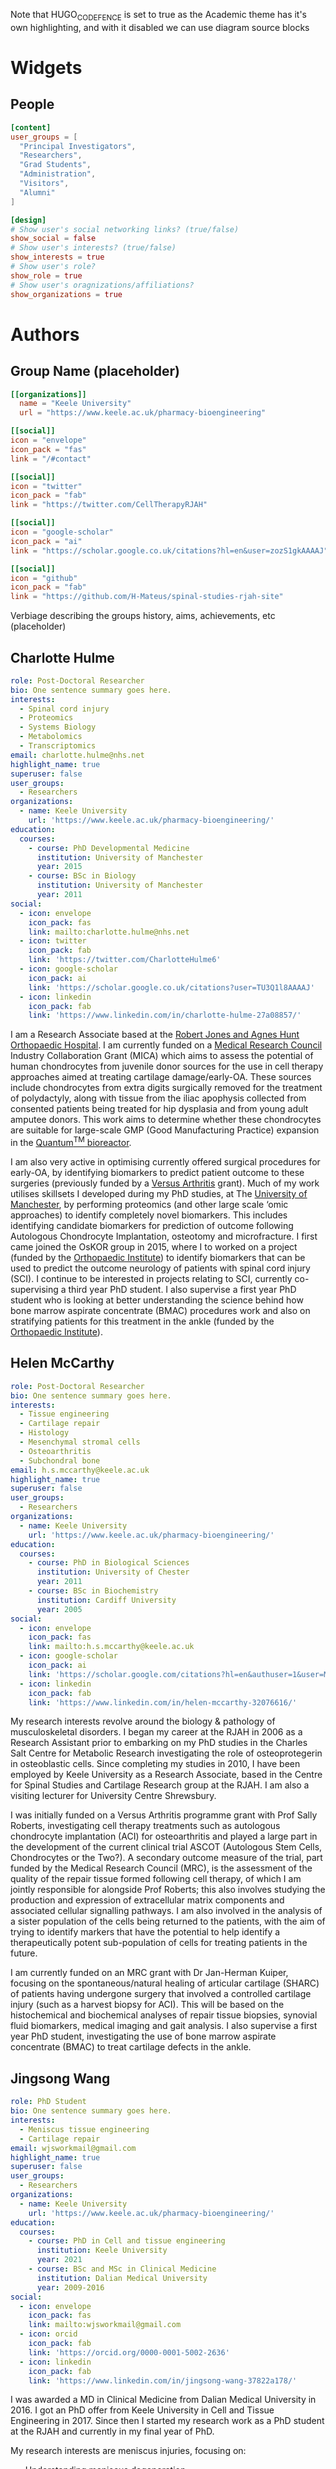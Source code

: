 #+CREATOR: Emacs 26.3 (Org mode 9.1.9 + ox-hugo)
#+HUGO_BASE_DIR: ../
#+HUGO_CODE_FENCE: true
#+hugo_weight: auto

Note that HUGO_CODE_FENCE is set to true as the Academic theme has it's own highlighting, and with it disabled we can use diagram source blocks

* Widgets
** People
:PROPERTIES:
:export_hugo_section: people
:EXPORT_FILE_NAME: people
:EXPORT_HUGO_CUSTOM_FRONT_MATTER: :widget people :headless true :active true :weight 20
:END:

#+begin_src toml :front_matter_extra t
[content]
user_groups = [
  "Principal Investigators",
  "Researchers",
  "Grad Students",
  "Administration",
  "Visitors",
  "Alumni"
]

[design]
# Show user's social networking links? (true/false)
show_social = false
# Show user's interests? (true/false)
show_interests = true
# Show user's role?
show_role = true
# Show user's oragnizations/affiliations?
show_organizations = true
#+end_src

* Authors
** Group Name (placeholder)
:PROPERTIES:
:EXPORT_HUGO_SECTION: authors/group
:EXPORT_FILE_NAME: index
:EXPORT_HUGO_CUSTOM_FRONT_MATTER: :superuser false :role "Solve OA? (placeholder)" :user_groups '(NA)
:END:

#+begin_src toml :front_matter_extra t
[[organizations]]
  name = "Keele University"
  url = "https://www.keele.ac.uk/pharmacy-bioengineering"

[[social]]
icon = "envelope"
icon_pack = "fas"
link = "/#contact"

[[social]]
icon = "twitter"
icon_pack = "fab"
link = "https://twitter.com/CellTherapyRJAH"

[[social]]
icon = "google-scholar"
icon_pack = "ai"
link = "https://scholar.google.co.uk/citations?hl=en&user=zozS1gkAAAAJ"

[[social]]
icon = "github"
icon_pack = "fab"
link = "https://github.com/H-Mateus/spinal-studies-rjah-site"
#+end_src

Verbiage describing the groups history, aims, achievements, etc (placeholder)
** Charlotte Hulme
:PROPERTIES:
:EXPORT_HUGO_SECTION: authors/charlotte_hulme
:EXPORT_FILE_NAME: _index
:EXPORT_AUTHOR: nil
:EXPORT_HUGO_FRONT_MATTER_FORMAT: yaml
:END:

#+begin_src yaml :front_matter_extra t
role: Post-Doctoral Researcher
bio: One sentence summary goes here.
interests:
  - Spinal cord injury
  - Proteomics
  - Systems Biology
  - Metabolomics
  - Transcriptomics
email: charlotte.hulme@nhs.net
highlight_name: true
superuser: false
user_groups:
  - Researchers
organizations:
  - name: Keele University
    url: 'https://www.keele.ac.uk/pharmacy-bioengineering/'
education:
  courses:
    - course: PhD Developmental Medicine
      institution: University of Manchester
      year: 2015
    - course: BSc in Biology
      institution: University of Manchester
      year: 2011
social:
  - icon: envelope
    icon_pack: fas
    link: mailto:charlotte.hulme@nhs.net
  - icon: twitter
    icon_pack: fab
    link: 'https://twitter.com/CharlotteHulme6'
  - icon: google-scholar
    icon_pack: ai
    link: 'https://scholar.google.co.uk/citations?user=TU3Q1l8AAAAJ'
  - icon: linkedin
    icon_pack: fab
    link: 'https://www.linkedin.com/in/charlotte-hulme-27a08857/'
#+end_src

I am a Research Associate based at the [[https://www.rjah.nhs.uk/][Robert Jones and Agnes Hunt Orthopaedic Hospital]].
I am currently funded on a [[https://mrc.ukri.org/][Medical Research Council]] Industry Collaboration Grant (MICA) which aims to assess the potential of human chondrocytes from juvenile donor sources for the use in cell therapy approaches aimed at treating cartilage damage/early-OA.
These sources include chondrocytes from extra digits surgically removed for the treatment of polydactyly, along with tissue from the iliac apophysis collected from consented patients being treated for hip dysplasia and from young adult amputee donors.
This work aims to determine whether these chondrocytes are suitable for large-scale GMP (Good Manufacturing Practice) expansion in the [[https://www.terumobct.com/quantum][Quantum^{TM} bioreactor]].

I am also very active in optimising currently offered surgical procedures for early-OA, by identifying biomarkers to predict patient outcome to these surgeries (previously funded by a [[https://www.versusarthritis.org/][Versus Arthritis]] grant).
Much of my work utilises skillsets I developed during my PhD studies, at The [[https://www.manchester.ac.uk/][University of Manchester]], by performing proteomics (and other large scale ‘omic approaches) to identify completely novel biomarkers.
This includes identifying candidate biomarkers for prediction of outcome following Autologous Chondrocyte Implantation, osteotomy and microfracture.
I first came joined the OsKOR group in 2015, where I to worked on a project (funded by the [[https://www.orthopaedic-institute.org/][Orthopaedic Institute]]) to identify biomarkers that can be used to predict the outcome neurology of patients with spinal cord injury (SCI).
I continue to be interested in projects relating to SCI, currently co-supervising a third year PhD student.
I also supervise a first year PhD student who is looking at better understanding the science behind how bone marrow aspirate concentrate (BMAC) procedures work and also on stratifying patients for this treatment in the ankle (funded by the [[https://www.orthopaedic-institute.org/][Orthopaedic Institute]]).

** Helen McCarthy
:PROPERTIES:
:EXPORT_HUGO_SECTION: authors/helen_mccarthy
:EXPORT_FILE_NAME: _index
:EXPORT_AUTHOR: nil
:EXPORT_HUGO_FRONT_MATTER_FORMAT: yaml
:END:

#+begin_src yaml :front_matter_extra t
role: Post-Doctoral Researcher
bio: One sentence summary goes here.
interests:
  - Tissue engineering
  - Cartilage repair
  - Histology
  - Mesenchymal stromal cells
  - Osteoarthritis
  - Subchondral bone
email: h.s.mccarthy@keele.ac.uk
highlight_name: true
superuser: false
user_groups:
  - Researchers
organizations:
  - name: Keele University
    url: 'https://www.keele.ac.uk/pharmacy-bioengineering/'
education:
  courses:
    - course: PhD in Biological Sciences
      institution: University of Chester
      year: 2011
    - course: BSc in Biochemistry
      institution: Cardiff University
      year: 2005
social:
  - icon: envelope
    icon_pack: fas
    link: mailto:h.s.mccarthy@keele.ac.uk
  - icon: google-scholar
    icon_pack: ai
    link: 'https://scholar.google.com/citations?hl=en&authuser=1&user=M1Jl-e8AAAAJ'
  - icon: linkedin
    icon_pack: fab
    link: 'https://www.linkedin.com/in/helen-mccarthy-32076616/'
#+end_src

My research interests revolve around the biology & pathology of musculoskeletal disorders.
I began my career at the RJAH in 2006 as a Research Assistant prior to embarking on my PhD studies in the Charles Salt Centre for Metabolic Research investigating the role of osteoprotegerin in osteoblastic cells.
Since completing my studies in 2010, I have been employed by Keele University as a Research Associate, based in the Centre for Spinal Studies and Cartilage Research group at the RJAH. I am also a visiting lecturer for University Centre Shrewsbury.

I was initially funded on a Versus Arthritis programme grant with Prof Sally Roberts, investigating cell therapy treatments such as autologous chondrocyte implantation (ACI) for osteoarthritis and played a large part in the development of the current clinical trial ASCOT (Autologous Stem Cells, Chondrocytes or the Two?).
A secondary outcome measure of the trial, part funded by the Medical Research Council (MRC), is the assessment of the quality of the repair tissue formed following cell therapy, of which I am jointly responsible for alongside Prof Roberts; this also involves studying the production and expression of extracellular matrix components and associated cellular signalling pathways.
I am also involved in the analysis of a sister population of the cells being returned to the patients, with the aim of trying to identify markers that have the potential to help identify a therapeutically potent sub-population of cells for treating patients in the future.

I am currently funded on an MRC grant with Dr Jan-Herman Kuiper, focusing on the spontaneous/natural healing of articular cartilage (SHARC) of patients having undergone surgery that involved a controlled cartilage injury (such as a harvest biopsy for ACI).
This will be based on the histochemical and biochemical analyses of repair tissue biopsies, synovial fluid biomarkers, medical imaging and gait analysis.
I also supervise a first year PhD student, investigating the use of bone marrow aspirate concentrate (BMAC) to treat cartilage defects in the ankle.

** Jingsong Wang
:PROPERTIES:
:EXPORT_HUGO_SECTION: authors/jingsong_wang
:EXPORT_FILE_NAME: _index
:EXPORT_AUTHOR: nil
:EXPORT_HUGO_FRONT_MATTER_FORMAT: yaml
:END:

#+begin_src yaml :front_matter_extra t
role: PhD Student
bio: One sentence summary goes here.
interests:
  - Meniscus tissue engineering
  - Cartilage repair
email: wjsworkmail@gmail.com
highlight_name: true
superuser: false
user_groups:
  - Researchers
organizations:
  - name: Keele University
    url: 'https://www.keele.ac.uk/pharmacy-bioengineering/'
education:
  courses:
    - course: PhD in Cell and tissue engineering
      institution: Keele University
      year: 2021
    - course: BSc and MSc in Clinical Medicine
      institution: Dalian Medical University
      year: 2009-2016
social:
  - icon: envelope
    icon_pack: fas
    link: mailto:wjsworkmail@gmail.com
  - icon: orcid
    icon_pack: fab
    link: 'https://orcid.org/0000-0001-5002-2636'
  - icon: linkedin
    icon_pack: fab
    link: 'https://www.linkedin.com/in/jingsong-wang-37822a178/'
#+end_src

I was awarded a MD in Clinical Medicine from Dalian Medical University in 2016.
I got an PhD offer from Keele University in Cell and Tissue Engineering in 2017.
Since then I started my research work as a PhD student at the RJAH and currently in my final year of PhD.

My research interests are meniscus injuries, focusing on:
- Understanding meniscus degeneration
- Enhancing meniscus tissue repair
- Developing cell-based meniscus therapies

Beyond the lab work, I am also a big basketball fan.
One of the reason I looked into meniscus repair is I injured my own meniscus twice while playing basketball.
Now I am trying to cure myself!

** Claire Mennan
:PROPERTIES:
:EXPORT_HUGO_SECTION: authors/claire_mennan
:EXPORT_FILE_NAME: _index
:EXPORT_AUTHOR: nil
:EXPORT_HUGO_FRONT_MATTER_FORMAT: yaml
:END:

#+begin_src yaml :front_matter_extra t
role: Post-Doctoral Researcher
bio: One sentence summary goes here.
email: claire.mennan@nhs.net
highlight_name: true
superuser: false
user_groups:
  - Researchers
organizations:
  - name: Keele University
    url: 'https://www.keele.ac.uk/pharmacy-bioengineering/'
education:
  courses:
    - course: PhD in something
      institution: somewhere
      year: sometime
    - course: BSc in something
      institution: somewhere
      year: sometime
social:
  - icon: envelope
    icon_pack: fas
    link: mailto:claire.mennan@nhs.net
#+end_src
I am based at the [[https://www.rjah.nhs.uk/][Robert Jones & Agnes Hunt Orthopaedic Hospital]] in Oswestry.  I work on a grant funded by [[https://www.versusarthritis.org/][Versus Arthritis]] as part of the [[http://arthritistissueengineering.org.uk][Tissue Engineering Centre]]. The focus of my research has been to isolate and characterise Mesenchymal stromal cells from human umbilical cords as an allogeneic source of cells for regenerative cell therapies for the treatment of diseases such as Osteoarthritis (OA).  We have used these cells in two pre-clinical models of OA and grown them successfully in the [[https://www.terumobct.com/quantum][Quantum® bioreactor]] for large-scale cell expansion.

I also work on the ASCOT (Autologous Stem Cells Chondrocytes Or the Two) clinical trial as part of a team that analyses the cells being returned to patients.  One of the aims of this work is to try to find markers which may help us identify the most therapeutically potent cells for treating patients in the future.

** Naomi Dugard
:PROPERTIES:
:EXPORT_HUGO_SECTION: authors/naomi_dugard
:EXPORT_FILE_NAME: _index
:EXPORT_AUTHOR: nil
:EXPORT_HUGO_FRONT_MATTER_FORMAT: yaml
:END:

#+begin_src yaml :front_matter_extra t
role: Post-Doctoral Researcher
bio: One sentence summary goes here.
interests:
  - Cartilage repair
  - Bone health
  - Tissue engineering
  - Osteoarthritis
email: naomi.dugard@nhs.net
highlight_name: true
superuser: false
user_groups:
  - Researchers
organizations:
  - name: Robert Jones & Agnes Hunt Orthopaedic Hospital
    url: 'https://www.rjah.nhs.uk/'
education:
  courses:
    - course: PhD in Biological Sciences
      institution: University of Liverpool
      year: 2002
    - course: BSc in Microbiology
      institution: University of Liverpool
      year: 1997
social:
  - icon: envelope
    icon_pack: fas
    link: mailto:naomi.dugard@nhs.net
#+end_src

I am currently employed at the [[https://www.rjah.nhs.uk/][Robert Jones & Agnes Hunt Orthopaedic Hospital]] in Oswestry as a Consenting Research Officer.
Within this role I am the main interface between Keele Researchers (based at the RJAH), hospital clinicians and clinic staff, and importantly the patients attending pre-operative clinics at the hospital.

I studied for my PhD at the RJAH and have subsequently worked there for many years as a post-doctoral researcher.
I have a keen interest in bone health and disease and the preservation of cartilage.
I have previous experience in the development and application of novel markers of bone resorption and clinical research studies investigating skeletal health in the ageing population.

** Karina Wright
:PROPERTIES:
:EXPORT_HUGO_SECTION: authors/karina_wright
:EXPORT_FILE_NAME: _index
:EXPORT_AUTHOR: nil
:EXPORT_HUGO_FRONT_MATTER_FORMAT: yaml
:END:

#+begin_src yaml :front_matter_extra t
role: Principal Investigator
bio: One sentence summary goes here.
interests:
  - Neuromusculoskeletal injury/disease
  - Prognostic/predictive biomarkers/models
  - Regenerative medicine
email: karina.wright1@nhs.net
highlight_name: true
superuser: false
user_groups:
  - Principal Investigators
organizations:
  - name: Keele University
    url: 'https://www.keele.ac.uk/pharmacy-bioengineering/'
education:
  courses:
    - course: PhD in Biomedical Engineering
      institution: Keele University
      year: 2005-2009
    - course: BSc (Hons) Biological Sciences with Professional Experience
      institution: Salford University
      year: 1998-2002
social:
  - icon: envelope
    icon_pack: fas
    link: mailto:karina.wright1@nhs.net
#+end_src

I commenced my studies at the RJAH Orthopaedic Hospital Foundation Trust in 2005, and in 2009, was awarded a PhD in Biomedical Engineering from Keele University.
Since then I have been employed as an academic researcher and senior lecturer at the RJAH/Keele and am also the current Keele’s stakeholder governor for the hospital.

My groups research interests are musculoskeletal injuries/diseases, spinal cord injuries and pressure sores, focussing on:

+ Understanding their biology and pathology
+ Improving their diagnosis and prognosis
+ Developing and delivering cell-based therapies

** Oksana Kehoe
:PROPERTIES:
:EXPORT_HUGO_SECTION: authors/oksana_kehoe
:EXPORT_FILE_NAME: _index
:EXPORT_AUTHOR: nil
:EXPORT_HUGO_FRONT_MATTER_FORMAT: yaml
:END:

#+begin_src yaml :front_matter_extra t
role: Principal Investigator
bio: One sentence summary goes here.
email: oksana.kehoe@nhs.net
highlight_name: true
superuser: false
user_groups:
  - Principal Investigators
organizations:
  - name: Keele University
    url: 'https://www.keele.ac.uk/pharmacy-bioengineering/'
education:
  courses:
    - course: PhD in something
      institution: somewhere
      year: sometime
    - course: BSc in something
      institution: somewhere
      year: sometime
social:
  - icon: envelope
    icon_pack: fas
    link: mailto:oksana.kehoe@nhs.net
#+end_src

The Rheumatology Research lab is based at the [[https://www.rjah.nhs.uk/][RJAH Orthopaedic Hospital]], Oswestry as part of the ISTM Regenerative Medicine theme. The combined clinical and research excellence in Oswestry has contributed extensively to the current knowledge of mechanisms and therapy treatments for arthritis.

*** Research:
The research within our laboratory is focused on understanding *mechanisms of rheumatoid arthritis progression and possible treatments* including mesenchymal stem cells (MSCs), mesenchymal stem cell conditioned medium and mesenchymal stem cell-derived extracellular vesicles. We also try to find out how stem cells can be “encouraged” to perform better in aging and in disease such as arthritis. In our research we use many approaches, from cell biology, to biochemistry, molecular biology and animal models.
*** Current active projects
    1. *Mesenchymal stem cell-derived extracellular vesicles as therapeutic agents in arthritis*

       MSCs function predominantly through paracrine mechanisms, via growth factors, cytokines, chemokines and bioactive, membrane-bound extracellular vesicles (EVs) found in mesenchymal stem cell conditioned medium. We are pursuing simultaneous characterisation of EVs derived from human MSCs cultured in different conditions to determine the impact of culture conditions upon the molecular composition of EVs. We are using pre-clinical and clinical samples to test the anti-inflammatory and immunomodulatory properties of EVs.

    2. *Uncovering the role of heparan sulphate proteoglycans in extracellular vesicle biogenesis: potential tools for improved therapies*

       In collaboration with Dr Cathy Merry, Nottingham University we propose that EVs may be optimised for regenerative medicine therapies by controlling the cargo incorporated and efficiency of EV production, through manipulating EV biogenesis mechanisms. One such mechanism involves a family of proteoglycans called syndecans. Here we aim to develop a method of exosome optimisation through specific alterations to the syndecan structures on MSC surfaces.

    3. *The in vitro effect of syndecan-3 gene knockout on bone marrow derived mesenchymal stem cells’ properties*

       Inflammation is a central feature of rheumatoid arthritis that affects around 1% of the population and can result in disability and morbidity. The immunomodulatory effects of bone marrow derived mesenchymal stem cells has been widely studied and the recent observations that syndecan-3 (SDC3) is selectively pro-inflammatory in the joint led us to hypothesise that SDC3 might play an important role in MSCs biology. Syndecans are heparan sulphate proteoglycans expressed by endothelial cells of blood vessels and play a role in trafficking of inflammatory cells in an arthritis model.

** Sally Roberts
:PROPERTIES:
:EXPORT_HUGO_SECTION: authors/sally_roberts
:EXPORT_FILE_NAME: _index
:EXPORT_AUTHOR: nil
:EXPORT_HUGO_FRONT_MATTER_FORMAT: yaml
:END:

#+begin_src yaml :front_matter_extra t
role: Principal Investigator
bio: One sentence summary goes here.
email: Sally.roberts4@nhs.net
highlight_name: true
superuser: false
user_groups:
  - Principal Investigators
organizations:
  - name: Keele University
    url: 'https://www.keele.ac.uk/pharmacy-bioengineering/'
education:
  courses:
    - course: PhD in something
      institution: somewhere
      year: sometime
    - course: BSc in something
      institution: somewhere
      year: sometime
social:
  - icon: envelope
    icon_pack: fas
    link: mailto:Sally.roberts4@nhs.net
#+end_src

- What you are working on?
I started work here doing my PhD on Articular Cartilage and its role in Osteoarthritis and have come full circle to mostly working on that again now! I currently spend most time working with people doing studies with others related to cell therapy for cartilage repair eg Autologous Chondrocyte Implantation and developing other approaches for the future.

- Areas of interest/collaborations
Previously worked extensively on the spine, intervertebral discs and back pain, particularly the basic science (cell biology, matrix components and organisation) of the disc in health and disease.

** Timothy Hopkins
:PROPERTIES:
:EXPORT_HUGO_SECTION: authors/timothy_hopkins
:EXPORT_FILE_NAME: _index
:EXPORT_AUTHOR: nil
:EXPORT_HUGO_FRONT_MATTER_FORMAT: yaml
:END:

#+begin_src yaml :front_matter_extra t
role: Post-Doctoral Researcher
bio: One sentence summary goes here.
email: t.hopkins@keele.ac.uk
highlight_name: true
superuser: false
user_groups:
  - Researchers
organizations:
  - name: Keele University
    url: 'https://www.keele.ac.uk/pharmacy-bioengineering/'
education:
  courses:
    - course: PhD in something
      institution: somewhere
      year: sometime
    - course: BSc in something
      institution: somewhere
      year: sometime
social:
  - icon: envelope
    icon_pack: fas
    link: mailto:t.hopkins@keele.ac.uk
#+end_src

My research interests lie in the study, both in the laboratory and the clinic, of factors that affect the function of the knee over the lifetime of a patient.

In the laboratory I am investigating the effect of subchondral bone health on the health of the articular cartilage in the knee. This involves the isolation and characterisation of various primary cell types from the subchondral bone and cartilage of tissue donated following total knee replacement. Subsequently, the characterised populations are employed in a co-culture model to investigate the effect of subchondral bone cells from regions of the joint with and without pathological changes (visible macroscopically and using imaging modalities) on the extracellular matrix forming capabilities of the patient-matched chondrocytes.

Clinically, I am interested in the relationship between activity levels and knee function, and the part played by psychosocial factors in this relationship. We have carried out an initial analysis of activity, knee function and psychosocial data that was previously collected as part of an on-going cell therapy clinical trial. It was discovered that the relationship between activity levels and knee function varies between individuals, with some patients demonstrating a positive relationship, and others a negative one. Moreover, we found that some of this patient-to-patient variation can be explained by the patient’s positive and negative outlook scores. We are now in the process of applying for ethical approval to carry out a more robust study of these factors using wearable technology to provide an objective measure of activity levels.

** Mairead Hyland
:PROPERTIES:
:EXPORT_HUGO_SECTION: authors/mairead_hyland
:EXPORT_FILE_NAME: _index
:EXPORT_AUTHOR: nil
:EXPORT_HUGO_FRONT_MATTER_FORMAT: yaml
:END:

#+begin_src yaml :front_matter_extra t
role: PhD Student
bio: One sentence summary goes here.
interests:
  - Extracellular vesicles
  - Mesenchymal Stem Cells
  - Rheumatoid Arthritis
email: m.hyland@keele.ac.uk
highlight_name: true
superuser: false
user_groups:
  - Researchers
organizations:
  - name: Keele University
    url: 'https://www.keele.ac.uk/pharmacy-bioengineering/'
education:
  courses:
    - course: PhD in something
      institution: somewhere
      year: sometime
    - course: BSc in something
      institution: somewhere
      year: sometime
social:
  - icon: envelope
    icon_pack: fas
    link: mailto:m.hyland@keele.ac.uk
#+end_src

I am a 2nd year PhD student based at [[https://www.rjah.nhs.uk/][RJAH, Oswestry]].
My research involves studying the immunomodulatory potential of extracellular vesicles derived from umbilical cord mesenchymal stem cells.
My aim is to study the characteristics of these extracelullar vesicles and see if they have anti-inflammatory properties for the treatment of Rheumatoid Arthritis.

I am collaborating with some researchers from the University of Cardiff to analyse the cargo of my extracellular vesicles and their isolation.

** John Garcia
:PROPERTIES:
:EXPORT_HUGO_SECTION: authors/john_garcia
:EXPORT_FILE_NAME: _index
:EXPORT_AUTHOR: nil
:EXPORT_HUGO_FRONT_MATTER_FORMAT: yaml
:END:

#+begin_src yaml :front_matter_extra t
role: Post-Doctoral Researcher
bio: One sentence summary goes here.
interests:
  - Mesenchymal stromal cells
  - Osteoarthritis
  - Inflammation
  - Macrophages
  - Cartilage Repair
email: john.garcia@nhs.net
highlight_name: true
superuser: false
user_groups:
  - Alumni
organizations:
  - name: NHS Blood and Transplant
    url: 'https://www.nhsbt.nhs.uk/'
education:
  courses:
    - course: PhD in Bioengineering
      institution: Keele University
      year: 2016
    - course: MSc in Tissue Engineering
      institution: Keele University
      year: 2013
social:
  - icon: envelope
    icon_pack: fas
    link: mailto:john.garcia@nhs.net
  - icon: linkedin
    icon_pack: fab
    link: 'https://www.linkedin.com/in/john-garcia-594a1865/'
  - icon: twitter
    icon_pack: fab
    link: 'https://twitter.com/J_kgarcia'
#+end_src

My research is based at the [[https://www.rjah.nhs.uk/][Robert Jones and Agnes Hunt Orthopaedic Hospital in Oswestry]] and focused on understanding the role of inflammation in the pathophysiology of Osteoarthritis (OA).
This work is in an attempt to harness specific features of the immune system to help drive tissue regeneration in damaged human articular joints.

Special attention is given to macrophages due to their ability to switch between multiple phenotypes, one of which helps promote an anti-inflammatory and pro-regenerative microenvironment.
My other research interests include understanding the natural healing of articular cartilage and the large-scale production of cells for allogenic cartilage cell therapies.

** Rebecca Davies
:PROPERTIES:
:EXPORT_HUGO_SECTION: authors/rebecca_davies
:EXPORT_FILE_NAME: _index
:EXPORT_AUTHOR: nil
:EXPORT_HUGO_FRONT_MATTER_FORMAT: yaml
:END:

#+begin_src yaml :front_matter_extra t
role: PhD Student
bio: A PhD Student at Keele University, interested in MSC-derived extracellular vesicles.
interests:
  - Mesenchymal Stem Cells (MSCs)
  - Extracellular Vesicles (EVs)
  - Rheumatoid Arthritis
  - Inflammation
email: r.l.davies@keele.ac.uk
highlight_name: true
superuser: false
user_groups:
  - Researchers
organizations:
  - name: Keele University
    url: 'https://www.keele.ac.uk/pharmacy-bioengineering/'
education:
  courses:
    - course: PhD in Regenerative Medicine
      institution: Keele University
      year: 2018-2023
    - course: BSc in Biomedical Science
      institution: University of Sheffield
      year: 2014-2017
social:
  - icon: envelope
    icon_pack: fas
    link: mailto:r.l.davies@keele.ac.uk
  - icon: linkedin
    icon_pack: fab
    link: 'www.linkedin.com/in/rebecca-davies-17383a116'
#+end_src

I am a 2nd year PhD student in the Rheumatology Research department based at RJAH, Oswestry. My research centres around umbilical cord mesenchymal stem cell (UC-MSC) derived extracellular vesicles (EVs), with a particular focus on their anti-inflammatory properties. This work will comprise of three main research objectives:
1.	The isolation and characterisation of UC-MSC EVs, to allow comparison between donors, to determine if MSC variability is reflected in their EV population, possibly contributing to minimal criteria for their clinical application.
2.	Development towards an allogeneic strategy of EV production by pooling UC-MSC donors, to explore their cellular properties and detect potential immunogenic responses.
3.	Achieve the large-scale production of allogeneic EVs from pooled UC-MSC donors, using the Quantum cell expansion system, and determine their therapeutic efficacy using T-cells isolated from patients with rheumatoid arthritis.

Previously, I graduated from the University of Sheffield after completing a BSc in Biomedical Science. Following this, I was accepted on to a DTC programme in Regenerative Medicine, allowing me to undertake research projects such as ‘the generation of a polymer brush of different lengths and densities to characterise the behaviour of SYSY-5Y cells’ and ‘the characterisation of collagen VI from osteoarthritic-sourced cartilage and the effect of its addition on chondrocytes’, which ultimately led me to my PhD project being undertaken today.

** Mike Williams
:PROPERTIES:
:EXPORT_HUGO_SECTION: authors/mike_williams
:EXPORT_FILE_NAME: _index
:EXPORT_AUTHOR: nil
:EXPORT_HUGO_FRONT_MATTER_FORMAT: yaml
:END:

#+begin_src yaml :front_matter_extra t
role: Data Analyst
bio: One sentence summary goes here.
email: mike.williams17@nhs.net
highlight_name: true
superuser: false
user_groups:
  - Researchers
organizations:
  - name: Keele University
    url: 'https://www.keele.ac.uk/pharmacy-bioengineering/'
education:
  courses:
    - course: PhD in something
      institution: somewhere
      year: sometime
    - course: BSc in something
      institution: somewhere
      year: sometime
social:
  - icon: envelope
    icon_pack: fas
    link: mailto:mike.williams17@nhs.net
#+end_src

Reporting to Prof Sally Roberts, I am responsible for the maintenance and development of the OsCell Research Database and for the extraction, manipulation and presentation of data to the research team as required. I also carry out other ad hoc data analysis work, and input of patient data related to the ASCOT and REACT studies.

** Lauren Tierney
:PROPERTIES:
:EXPORT_HUGO_SECTION: authors/lauren_tierney
:EXPORT_FILE_NAME: _index
:EXPORT_AUTHOR: nil
:EXPORT_HUGO_FRONT_MATTER_FORMAT: yaml
:END:

#+begin_src yaml :front_matter_extra t
role: PhD Student
bio: One sentence summary goes here.
email: mike.williams17@nhs.net
highlight_name: true
superuser: false
user_groups:
  - Researchers
organizations:
  - name: Keele University
    url: 'https://www.keele.ac.uk/pharmacy-bioengineering/'
education:
  courses:
    - course: PhD in something
      institution: somewhere
      year: sometime
    - course: BSc in something
      institution: somewhere
      year: sometime
social:
  - icon: envelope
    icon_pack: fas
    link: mailto:mike.williams17@nhs.net
#+end_src

I am a PhD student working at both Keele University and [[https://www.rjah.nhs.uk/][The Robert hunt and Agnes Jones Orthopaedic hospital in Oswestry]].

PhD project: Transcriptome analysis of stem cell and chondrocyte therapies.

I commenced work on this project in January 2019. During the course of this research project I will be investigating the transcriptome profiles (generated via RNA sequencing technologies) of the cells used in the autologous stem cell, chondrocyte or the two (ASCOT) clinical trial. From there, differential gene expression analysis will be performed in order to identify whether there is an association between gene expression profiles and trial outcome measures, and if so, examine the possible biological pathways involved.

Prior to starting this PhD, I obtained a BSc in Biomedical Science from Keele University and was employed at a Genetic Toxicology contract research organisation during and after finishing my degree. Previous to that, I completed a modern apprenticeship at AstraZeneca Pharmaceuticals working within Genetic Toxicology, Hepatic Toxicology and Cardiac Toxicology departments.

** Larissa Rix
:PROPERTIES:
:EXPORT_HUGO_SECTION: authors/larissa_rix
:EXPORT_FILE_NAME: _index
:EXPORT_AUTHOR: nil
:EXPORT_HUGO_FRONT_MATTER_FORMAT: yaml
:END:

#+begin_src yaml :front_matter_extra t
role: PhD Student
bio: One sentence summary goes here.
interests:
  - Patellofemoral joint
  - Patellofemoral Osteoarthritis
  - Tissue Engineering
  - Cartilage Repair
email: larissa.rix@nhs.net
highlight_name: true
superuser: false
user_groups:
  - Researchers
organizations:
  - name: Keele University
    url: 'https://www.keele.ac.uk/pharmacy-bioengineering/'
education:
  courses:
    - course: PhD in Cell and Tissue Engineering
      institution: Keele University
      year: 2023
    - course: MBioMedSci in Biomedical Science
      institution: Manchester Metropolitan University
      year: 2018
social:
  - icon: envelope
    icon_pack: fas
    link: mailto:larissa.rix@nhs.net
  - icon: linkedin
    icon_pack: fab
    link: 'https://www.linkedin.com/in/larissa-rix-b527b382'
#+end_src

I am a current PhD student at [[https://www.keele.ac.uk/][Keele University]] and [[https://www.rjah.nhs.uk/][The Robert Jones and Agnes Hunt Orthopaedic Hospital in Oswestry]].

My research investigates into patellofemoral pain syndrome (PFPS); improving the diagnostics, prognostics and cell based therapies.

To improve current understanding of the underlying biology of PFPS, I aim to characterise a range of PFPS patients at differing disease stage pathogenesis using knee function assessments, clinical imaging modalities, synovial fluid proteomics, targeted biomarker assessments, and cellular analysis.
To improve and develop new PFPS cell-based therapies, I am to assess the current clinical outcomes of patients who have undergone autologous chondrocyte implantation (ACI) treatment within the patellofemoral joint, and to develop a biocompatible scaffold with the aim to evaluate the success of regenerating cartilage growth on the patella.

Prior to undertaking my PhD, I graduated from Manchester Metropolitan University with a 1st class MBioMedSci (Hons) Biomedical Science degree.
During my degree, I deferred my studies in order to undertake a years placement at AstraZeneca as a Microbiologist.
Upon completion of my degree, I worked as a senior laboratory technician.
By having a variety of industry experience, I believe it has given me valuable skills of which I can incorporate into my PhD research.

Having suffered from lifelong patellofemoral joint issues, I understand what it feels like to be the patient with very little successful treatment options. Thus, this research is a personally invested area of interest to me.

** Tian Lan
:PROPERTIES:
:EXPORT_HUGO_SECTION: authors/tian_lan
:EXPORT_FILE_NAME: _index
:EXPORT_AUTHOR: nil
:EXPORT_HUGO_FRONT_MATTER_FORMAT: yaml
:END:

#+begin_src yaml :front_matter_extra t
role: PhD Student
bio: One sentence summary goes here.
interests:
  - Ankle joint
  - Osteochondral lesions of the talus
  - Bone marrow aspirate concentrate
  - Cartilage Repair
email: tian.lan@nhs.net
highlight_name: true
superuser: false
user_groups:
  - Researchers
organizations:
  - name: Keele University
    url: 'https://www.keele.ac.uk/pharmacy-bioengineering/'
education:
  courses:
    - course: PhD in Cell and Tissue Engineering
      institution: Keele University
      year: 2024
    - course: BSc in Biological science
      institution: Yangzhou University, China
      year: 2019
social:
  - icon: envelope
    icon_pack: fas
    link: mailto:tian.lan@nhs.net
#+end_src

I am a first year PhD student at [[https://www.keele.ac.uk/][Keele University]] and [[https://www.rjah.nhs.uk/][The Robert Jones and Agnes Hunt Orthopaedic Hospital in Oswestry]].

I was awarded a BSc in Biological science in 2019 from Yangzhou University, China. In 2020, I was awarded a MSc in Cell and Tissue Engineering with distinction from Keele University.

My research project is Cell therapy for repair of cartilage defects in the ankle – how does it work and who should we treat?

Untreated cartilage defects in the ankle can lead to OA.
Various versions of a cell therapy, using a one-step arthroscopic technique to deliver bone-marrow aspirate concentrate (BMAC) into a cartilage defect to delay the development of OA have been used in the ankle at RJAH.
This reverse-translational study aims to establish the exact cell population/s obtained via BMAC (in both commercially available ‘normal’ and patient samples); assess their chondrogenic potency and phenotype and how these cells might relate to a good clinical outcome; identify biomarkers within the synovial fluid and bloods which may predict which patients are most likely to benefit from this treatment.

* Links
- Some useful resources
  + [[https://github.com/wowchemy/starter-research-group][Example site with academic theme]]
  + [[https://wowchemy.com/templates/][Academic theme site]]
  + example site: [[http://cicl.stanford.edu/][causality in cognition lab]]
    + site [[https://github.com/tobiasgerstenberg/homepage][repo here]]

* Projects
** Example project
:PROPERTIES:
:EXPORT_HUGO_SECTION: project/example
:EXPORT_FILE_NAME: index
:EXPORT_AUTHOR: nil
:EXPORT_HUGO_FRONT_MATTER_FORMAT: yaml
:END:

#+begin_src yaml :front_matter_extra t
title: Example Project
summary: An example of using the in-built project page.
tags:
- Autologous Chondrocyte Implantation
date: "2016-04-27T00:00:00Z"

# Optional external URL for project (replaces project detail page).
external_link: ""

image:
  caption: Photo by rawpixel on Unsplash
  focal_point: Smart

links:
- icon: twitter
  icon_pack: fab
  name: Follow
  url: https://twitter.com/CellTherapyRJAH
url_code: ""
url_pdf: ""
url_slides: ""
url_video: ""

# Slides (optional).
#   Associate this project with Markdown slides.
#   Simply enter your slide deck's filename without extension.
#   E.g. `slides = "example-slides"` references `content/slides/example-slides.md`.
#   Otherwise, set `slides = ""`.
slides: ""
#+end_src

Verbiage about the project goes here.

* Posts
Note: categories are set with tags preceded by =@=, so =:@Emacs:= will give a post the "Emacs" category
** Org-mode basics :@Guides:orgmode:tutorials:emacs:
:PROPERTIES:
:EXPORT_HUGO_SECTION: post/org_mode_basics_2020-12-03
:EXPORT_FILE_NAME: index
:EXPORT_DATE: 2020-12-03
:EXPORT_HUGO_CUSTOM_FRONT_MATTER: :summary "Brief introduction to org-mode formatting" :math true :diagram true
:EXPORT_OPTIONS: toc:2
:END:

#+begin_src toml :front_matter_extra t
[image]
placement = 3
caption = "Image credit: [**orgmode.org**](https://orgmode.org/)"
#+end_src

This is a brief introduction to formatting in [[https://orgmode.org/][org-mode]] made mostly to help my dear colleagues with writing content for the site

*** Why org-mode?
This website uses a single [[https://orgmode.org/][org-mode]] file to manage most of the content.
Org-mode is an example of a [[https://en.wikipedia.org/wiki/Markup_language][markup language]], which means the text formating is described in the text itself.
This is in contrast to a "[[https://en.wikipedia.org/wiki/WYSIWYG][what you see is what you get]]" system where the formatting information is hidden from the user and stored in the file data somehow, as Microsoft Word does with it's proprietary file formats.

There are several advantages to using plain text.
Perhaps the most important of which is transportability and reproducibility.
You can't view or edit a .doc file without special software (which you often have to pay for), whereas plain text files can be viewed an edited on any computer, regardless of operating system, and with thousands of text editors to choose from.

The only real disadvantage to markup languages is that you have to learn their syntax.
This is only really an issue for some languages though, [[https://en.wikipedia.org/wiki/HTML#:~:text=Hypertext%20Markup%20Language%20(HTML)%20is,scripting%20languages%20such%20as%20JavaScript.][html]] (the language website are written in) is fairly complicated and fiddly, but languages like [[https://en.wikipedia.org/wiki/Markdown#:~:text=Markdown%20is%20a%20lightweight%20markup,Markdown][markdown]] and org-mode were made to be simple and easy to learn.
And this post is going to demonstrate the basics, so read on!

Plus, with a bit of magic from [[https://pandoc.org/][pandoc]] you can convert pretty much any markup language to any other markup language.
This lets us do things like export a markdown file to a really nice pdf, or html document!

**** A note on working with org-mode files
Org-mode is made to be used with the wonderful [[https://www.gnu.org/software/emacs/][Emacs]], which sells itself as an extensible text editor, but it's really just an elisp interpreter geared towards text editing.
Emacs makes working with org-mode files a joy, though it has a bit of a learning curve itself.
There are plenty of great [[https://www.gnu.org/software/emacs/tour/][guides]] and [[https://www.youtube.com/watch?v=49kBWM3RQQ8&list=PL9KxKa8NpFxIcNQa9js7dQQIHc81b0-Xg][videos]] for getting to grips with emacs, but you can of course use whatever plain text editor you like!

**** An alternative: RMarkdown
I'm using org-mode because I like emacs, but you can also use the wonderful [[https://rmarkdown.rstudio.com/][RMarkdown]] to create posts, and if you're a fan of [[https://www.rstudio.com/][RStudio]], there's a neat package called [[https://bookdown.org/yihui/blogdown/][blogdown]] to make adding content super easy.
I suspect some of you may prefer that, it is probably easier to get up an running with compared to emacs...

*** Formatting
For example, if you would like *bold text*, you simply wrap the text with * like so: =*bold*=
similarly, we can have:

#+CAPTION: If you're wondering how I'm able to show the formatting without it rendering have a look at this .org file on the [[https://github.com/H-Mateus/spinal-studies-rjah-site/blob/master/content-org/all-posts.org][git repository]]
| Rendered text    | Raw text           |
|------------------+--------------------|
| /italics/        | =/italics/=        |
| =monospace=      | ==monospace==      |
| ~code~           | =~code~=           |
| +strike-through+ | =+strike-through+= |
| _underlined_     | =_underlined_=     |

If you want a footnote [fn:: org-mode sure is neat!] use =[fn:: footnote text goes here]=.
It even comes with a helpful return link!

*** Headings and lists
For headings org-mode uses *:
- =* Level one header=
- =** Level two header=
- =*** Level three header=

and so on. Org-mode will automatically scale the text to the size of the level of the header.

For bullet point lists use =-= or =+= or numbers =1.=
The following:
- using =-=
=- item 1= \\
=- item 2=
- using =+=
=+ item 1= \\
=+ item 2=
- using numbers
=1. numbered list 1= \\
=2. numbered list 2=

Renders to:
1. using =-=
   + item 1
   + item 2

2. using =+=
   + item 1
   + item 2
3. using numbers
   a. numbered list 1
   b. numbered list 2

*** Links and images
To insert [[https://en.wikipedia.org/wiki/Hyperlink][links]] use square brackets like so: =[[link_address_goes_here][text_goes_here]]=
The link in the previous sentence looks like this:
=[[https://en.wikipedia.org/wiki/Hyperlink][links]]=

To insert images we do the same, but the link has to point to an image in the static/images directory of the site.
So =[[/images/red_panda.jpeg]]=
Results in the following image being embedded:

#+CAPTION: I know the feeling panda... Image credit: [[https://unsplash.com/photos/QZwf5yNopUo][Unsplash]]
[[/images/red_panda.jpeg]]

And if you're wondering about the captions, just add header on the line above whatever you want caption:

=#+CAPTION: caption text goes here= \\
=thing you want a caption on goes here(normally an image or table)=

*** Symbols and equations
For things like Greek letters just type the letter after a =\= like so:
| \alpha   | =\alpha= |
| \beta   | =\beta=  |
| \gamma   | =\gamma= |
| \pm | =\pm=    |
| \ge   | =\ge=      |
| \neq   | =\neq=      |

For more complex equations we can use [[https://en.wikibooks.org/wiki/LaTeX/Mathematics][latex math]] syntax and wrap in single =$= for inline equations, and double =$$= for equation blocks.
So =$a=+\sqrt{2}$= renders to $a=+\sqrt{2}$.

And =$$P\left(A=2\middle|\frac{A^2}{B}>4\right)$$= renders to

$$P\left(A=2\middle|\frac{A^2}{B}>4\right)$$

We can also wrap in =\(= and close with =\)= for inline and =\[= =\]= for blocks to produce the same effect

*** Code and foldable blocks
So there's this awesome package called [[https://orgmode.org/worg/org-contrib/babel/][org-babel]] that let you include code from pretty much any widely used language in org-mode files.
I won't go into depth on org-babel here as there's a lot to it, but I'll use it to demonstrate folding blocks (click on the line bellow with the triangle to expand or collapse the block)

#+begin_details

#+begin_summary
A little R code
#+end_summary

#+begin_src R
## notice we get nice code highlighting to boot
head(mtcars)

for(i in 1:3){
print("code")}
#+end_src

#+end_details

So there are three parts here:

=#+begin_details= \\
=#+begin_summary= \\
=A little R code= \\
=#+end_summary= \\
=#+begin_src= \\
=## notice we get nice code highlighting to boot= \\
=head(mtcars)= \\
=for(i in 1:3){= \\
=print("code")}= \\
=#+end_src= \\
=#+end_details= \\

The whole thing is wrapped in the =begin_details= block, the text next the triangle is defined in the =begin_summary=, and the code is in the =begin_src= block.
Note that each block must be closed, and that code doesn't have to be run, the output with be produced during export

*** Diagrams

We can use the [[https://mermaid-js.github.io/mermaid/#/][mermaid]] markup syntax to add nice diagrams too.

An example *flowchart*:

#+begin_example
#+begin_src mermaid
graph TD
A[Hard] -->|Text| B(Round)
B --> C{Decision}
C -->|One| D[Result 1]
C -->|Two| E[Result 2]
#+end_src
#+end_example

renders as

#+begin_src mermaid
graph TD
A[Hard] -->|Text| B(Round)
B --> C{Decision}
C -->|One| D[Result 1]
C -->|Two| E[Result 2]
#+end_src

An example *sequence diagram*:

#+begin_example
#+begin_src mermaid
sequenceDiagram
Alice->>John: Hello John, how are you?
loop Healthcheck
    John->>John: Fight against hypochondria
end
Note right of John: Rational thoughts!
John-->>Alice: Great!
John->>Bob: How about you?
Bob-->>John: Jolly good!
#+end_src
#+end_example

renders as

#+begin_src mermaid
sequenceDiagram
Alice->>John: Hello John, how are you?
loop Healthcheck
    John->>John: Fight against hypochondria
end
Note right of John: Rational thoughts!
John-->>Alice: Great!
John->>Bob: How about you?
Bob-->>John: Jolly good!
#+end_src

An example *Gnatt diagram*

#+begin_example
#+begin_src mermaid
gantt
section Section
Completed :done,    des1, 2014-01-06,2014-01-08
Active        :active,  des2, 2014-01-07, 3d
Parallel 1   :         des3, after des1, 1d
Parallel 2   :         des4, after des1, 1d
Parallel 3   :         des5, after des3, 1d
Parallel 4   :         des6, after des4, 1d
#+end_src
#+end_example

renders as

#+begin_src mermaid
gantt
section Section
Completed :done,    des1, 2014-01-06,2014-01-08
Active        :active,  des2, 2014-01-07, 3d
Parallel 1   :         des3, after des1, 1d
Parallel 2   :         des4, after des1, 1d
Parallel 3   :         des5, after des3, 1d
Parallel 4   :         des6, after des4, 1d
#+end_src

An example *class diagram*:

#+begin_example
#+begin_src mermaid
    classDiagram
    Class01 <|-- AveryLongClass : Cool
    <<interface>> Class01
    Class09 --> C2 : Where am i?
    Class09 --* C3
    Class09 --|> Class07
    Class07 : equals()
    Class07 : Object[] elementData
    Class01 : size()
    Class01 : int chimp
    Class01 : int gorilla
    class Class10 {
      <<service>>
      int id
      size()
    }
#+end_src
#+end_example

renders as

#+begin_src mermaid
    classDiagram
    Class01 <|-- AveryLongClass : Cool
    <<interface>> Class01
    Class09 --> C2 : Where am i?
    Class09 --* C3
    Class09 --|> Class07
    Class07 : equals()
    Class07 : Object[] elementData
    Class01 : size()
    Class01 : int chimp
    Class01 : int gorilla
    class Class10 {
      <<service>>
      int id
      size()
    }
    #+end_src

An example *state diagram*:

#+begin_example
#+begin_src mermaid
    stateDiagram
    [*] --> Still
    Still --> [*]
    Still --> Moving
    Moving --> Still
    Moving --> Crash
    Crash --> [*]
#+end_src
#+end_example

renders as

#+begin_src mermaid
    stateDiagram
    [*] --> Still
    Still --> [*]
    Still --> Moving
    Moving --> Still
    Moving --> Crash
    Crash --> [*]
    #+end_src

*** Todo lists

You can even write your todo lists in Academic too:

=- [X] Write math example= \\
=- [X] Write diagram example= \\
=- [ ] Do something else=

renders as

- [X] Write math example
- [X] Write diagram example
- [ ] Do something else

*** Tables

Represent your data in tables:

=| First Header | Second Header |= \\
=|--------------+---------------|= \\
=| Content Cell | Content Cell  |= \\
=| Content Cell | Content Cell  |= \\

renders as

| First Header | Second Header |
|--------------+---------------|
| Content Cell | Content Cell  |
| Content Cell | Content Cell  |

*** Callouts

Academic supports a [[https://sourcethemes.com/academic/docs/writing-markdown-latex/#alerts][shortcode for callouts]], also referred to as *asides*, *hints*, or *alerts*. By wrapping a paragraph in ={{%/* callout note */%}} ... {{%/* /callout */%}}=, it will render as an aside.

#+begin_src markdown
{{%/* callout note */%}}
A Markdown aside is useful for displaying notices, hints, or definitions to your readers.
{{%/* /callout */%}}
#+end_src

renders as

{{% callout note %}}
A Markdown aside is useful for displaying notices, hints, or definitions to your readers.
{{% /callout %}}

*** Spoilers

Add a spoiler to a page to reveal text, such as an answer to a question, after a button is clicked.

#+begin_src markdown
{{</* spoiler text="Click to view the spoiler" */>}}
You found me!
{{</* /spoiler */>}}
#+end_src

renders as

{{< spoiler text="Click to view the spoiler" >}} You found me! {{< /spoiler >}}

*** Icons

Academic enables you to use a wide range of [icons from _Font Awesome_ and _Academicons_](https://sourcethemes.com/academic/docs/page-builder/#icons) in addition to [emojis](https://sourcethemes.com/academic/docs/writing-markdown-latex/#emojis).

Here are some examples using the `icon` shortcode to render icons:

#+begin_src markdown
{{</* icon name="terminal" pack="fas" */>}} Terminal
{{</* icon name="python" pack="fab" */>}} Python
{{</* icon name="r-project" pack="fab" */>}} R
#+end_src

renders as

{{< icon name="terminal" pack="fas" >}} Terminal
{{< icon name="python" pack="fab" >}} Python
{{< icon name="r-project" pack="fab" >}} R

* Publications
Arguments for publication_types
- 0 = Uncategorised
- 1 = Conference paper
- 2 = Journal article
- 3 = Preprint / working paper
- 4 = Report
- 5 = Book
- 6 = Book section
- 7 = Thesis
- 8 = Patent

** Routinely measured haematological markers can help to predict AIS scores following spinal cord injury
:PROPERTIES:
:EXPORT_HUGO_SECTION: publication/sci_routine_modelling_2020-12-02
:EXPORT_FILE_NAME: index
:END:

#+begin_src toml :front_matter_extra t
authors = [
  "admin",
  "Paul Cool",
  "Charlotte Hulme",
  "Aheed Osman",
  "Joy Chowdhury",
  "Naveen Kumar",
  "Srinivasa Budithi",
  "Karina Wright"
]
date = 2020-07-23T15:53:28.000Z
doi = "10.1089/neu.2020.7144"
publishDate = 2020-07-27T15:53:28.000Z

# Publication type.
# Legend: 0 = Uncategorized; 1 = Conference paper; 2 = Journal article;
# 3 = Preprint / Working Paper; 4 = Report; 5 = Book; 6 = Book section;
# 7 = Thesis; 8 = Patent
publication_types = [ "2" ]

publication = "*Journal of Neurotrauma*"
publication_short = ""

abstract = "Neurological outcomes following spinal cord injury (SCI) are currently difficult to predict. Whilst the initial American Spinal Injury Association (ASIA) Impairment Scale (AIS) grade can give an estimate of outcome, the high remaining degree of uncertainty has stoked recent interest in biomarkers for SCI. This study aimed to assess the prognostic value of routinely measured blood biomarkers by developing prognostic models of AIS scores at discharge and 12-months post-injury. Routine blood and clinical data were collected from SCI patients (n=427) and blood measures that had been assessed in less than 50% of patients were excluded. Outcome neurology was obtained from AIS and Spinal cord independence measure III (SCIM-III) scores at discharge and 12-months post-injury, with motor (AIS) and sensory (AIS, touch and prick) abilities being assessed individually. Linear regression models with and without elastic net penalisation were created for all outcome measures. Blood measures associated with liver function such as alanine transaminase were found to add value to predictions of SCIM-III at discharge and 12-months post-injury. Furthermore, components of a total blood count including haemoglobin were found to add value to predictions of AIS motor and sensory scores at discharge and 12-month post-injury. These findings corroborate the results of our previous preliminary study and thus provide further evidence that routine blood measures can add prognostic value in SCI, and that markers of liver function are of particular interest."

# Summary. An optional shortened abstract.
summary = "A follow up to our [perliminary paper](https://www.liebertpub.com/doi/10.1089/neu.2019.6495) with a larger cohort"

tags = [ "Prognostic modelling", "Spinal cord injury" ]
categories = [ ]
featured = false


# Custom links (optional).
#   Uncomment and edit lines below to show custom links.
# links:
# - name: Follow
#   url: https://twitter.com
#   icon_pack: fab
#   icon: twitter
url_pdf = "https://www.liebertpub.com/doi/pdf/10.1089/neu.2020.7144"


# Associated Projects (optional).
#   Associate this publication with one or more of your projects.
#   Simply enter your project's folder or file name without extension.
#   E.g. `internal-project` references `content/project/internal-project/index.md`.
#   Otherwise, set `projects: []`.
projects = ["gmbh_phd_2018-10-01" ]


# Slides (optional).
#   Associate this publication with Markdown slides.
#   Simply enter your slide deck's filename without extension.
#   E.g. `slides: "example"` references `content/slides/example/index.md`.
#   Otherwise, set `slides: ""`.
slides = ""

# Featured image
# To use, add an image named `featured.jpg/png` to your page's folder.
# Focal points: Smart, Center, TopLeft, Top, TopRight, Left, Right, BottomLeft, Bottom, BottomRight.
[image]
caption = ""
focal_point = ""
preview_only = false
#+end_src
** A Preliminary Cohort Study Assessing Routine Blood Analyte Levels and Neurological Outcome Following Spinal Cord Injury
:PROPERTIES:
:EXPORT_HUGO_SECTION: publication/perlim_sci_routine_modelling_2020-12-02
:EXPORT_FILE_NAME: index
:END:

#+begin_src toml :front_matter_extra t
authors = [
  "admin",
  "Sharon Brown",
  "Charlotte Hulme",
  "Rachel Morris",
  "Anna Bennett",
  "Wai-Hung Tsang",
  "Aheed Osman",
  "Joy Chowdhury",
  "Naveen Kumar",
  "Karina Wright"
]
date = 2020-01-09T15:53:28.000Z
doi = "10.1089/neu.2019.6495"
publishDate = 2020-01-09T15:53:28.000Z
publication_types = [ "2" ]

publication = "*Journal of Neurotrauma*"
publication_short = ""

abstract = "There is increasing interest in the identification of biomarkers that could predict neurological outcome following a spinal cord injury (SCI). Although initial American Spinal Injury Association (ASIA) Impairment Scale (AIS) grade is a good indicator of neurological outcome, for the patient and clinicians, an element of uncertainty remains. This preliminary study aimed to assess the additive potential of routine blood analytes following Principal Component Analysis (PCA) to develop prognostic models for neurological outcome following spinal cord injury. Routine blood and clinical data were collected from SCI patients (n=82) and PCA used to reduce the number of blood analytes into related factors. Outcome neurology was obtained from AIS scores at 3- and 12-months post-injury, with Motor (AIS and Total including all myotomes) and Sensory (AIS, Touch and Pain) being assessed individually. Multiple regression models were created for all outcome measures. Blood analytes relating to 'liver function' and 'acute inflammation and liver function' factors were found to significantly increase prediction of neurological outcome at both 3 months (Touch, Pain and AIS Sensory) and at 1 year (Pain, R^2 increased by 0.025 and Total Motor, R^2 increased by 0.016). For some models 'liver function' and 'acute inflammation and liver function' factors were both significantly predictive with the greatest combined R^2 improvement of 0.043 occurring for 3m Pain prediction.  These preliminary findings support ongoing research into the use of routine blood analytes in the prediction of neurological outcome in SCI patients."

summary = "A preliminary investigation into the value of routine bloods for prognosis of spinal cord injury"

tags = [ "Prognostic modelling", "Spinal cord injury" ]
categories = [ ]
featured = false

url_pdf = "https://www.liebertpub.com/doi/pdf/10.1089/neu.2019.6495"

projects = [ ]

slides = ""

[image]
caption = "Image credit: [**Unsplash**](https://unsplash.com/photos/IG96K_HiDk0)"
focal_point = ""
preview_only = false
#+end_src

** Combined Autologous Chondrocyte and Bone Marrow Mesenchymal Stromal Cell Implantation in the Knee: An 8-year Follow Up of Two First-In-Man Cases
:PROPERTIES:
:EXPORT_HUGO_SECTION: publication/aci_case_study_2021-02-01
:EXPORT_FILE_NAME: index
:END:

#+begin_src toml :front_matter_extra t
authors = [
  "Jingsong Wang",
  "Karina T Wright",
  "Jade Perry",
  "Bernhard Tins",
  "Timothy Hopkins",
  "Charlotte Hulme",
  "Helen S McCarthy",
  "Ashley Brown",
  "James B Richardson"
]
date = 2019-05-08T15:53:28.000Z
doi = "10.1177/0963689719845328"
publishDate = 2019-05-08T15:53:28.000Z

publication_types = [ "2" ]

publication = "*Cell Transplantation*"
publication_short = ""

abstract = "Autologous chondrocyte implantation (ACI) has been used to treat cartilage defects for >20 years, with promising clinical outcomes. Here, we report two first-in-man cases (patient A and B) treated with combined autologous chondrocyte and bone marrow mesenchymal stromal cell implantation (CACAMI), with 8-year follow up. Two patients with International Cartilage Repair Society (ICRS) grade III–IV cartilage lesions underwent a co-implantation of autologous chondrocytes and bone marrow-derived mesenchymal stromal cells (BM-MSCs) between February 2008 and October 2009. In brief, chondrocytes and BM-MSCs were separately isolated and culture-expanded in a good manufacturing practice laboratory for a period of 2–4 weeks. Cells were then implanted in combination into cartilage defects and patients were clinically evaluated preoperatively and postoperatively, using the self-reported Lysholm knee score and magnetic resonance imaging (MRI). Postoperative Lysholm scores were compared with the Oswestry risk of knee arthroplasty (ORKA) scores. Patient A also had a second-look arthroscopy, at which time a biopsy of the repair site was taken. Both patients demonstrated a significant longterm improvement in knee function, with postoperative Lysholm scores being consistently higher than ORKA predictions. The most recent Lysholm scores, 8 years after surgery were 100/100 (Patient A) and 88/100 (Patient B), where 100 represents a fully functioning knee joint. Bone marrow lesion (BML) volume was shown to decrease on postoperative MRIs in both patients. Cartilage defect area increased in patient A, but declined initially for patient B, slightly increasing again 2 years after treatment. The repair site biopsy taken from patient A at 14 months postoperatively, demonstrated a thin layer of fibrocartilage covering the treated defect site. The use of a combination of cultured autologous chondrocytes and BM-MSCs appears to confer long-term benefit in this two-patient case study. Improvements in knee function perhaps relate to the observed reduction in the size of the BML."

# Summary. An optional shortened abstract.
summary = ""

tags = [ "Cartilage repair", "Autologous Chondrocyte Implantation" ]
categories = [ ]
featured = false

url_pdf = "https://journals.sagepub.com/doi/pdf/10.1177/0963689719845328"

projects = [ ]

slides = ""

[image]
caption = "Image credit: [**apparalyzed**](www.apparalyzed.com)"
focal_point = ""
preview_only = false
#+end_src

** Regenerative Medicine: A Review of the Evolution of Autologous Chondrocyte Implantation (ACI) Therapy
:PROPERTIES:
:EXPORT_HUGO_SECTION: publication/review_evolution_aci_2021-01-27
:EXPORT_FILE_NAME: index
:END:

#+begin_src toml :front_matter_extra t
authors = [
  "Rebecca Davies",
  "Nicola Kuiper"
]
doi = "10.3390/bioengineering6010022"
publishDate = 2019-03-09T00:00:00.000Z
publication_types = [ "2" ]

publication = "*Bioengineering*"
publication_short = ""

abstract = "Articular cartilage is composed of chondrons within a territorial matrix surrounded by a highly organized extracellular matrix comprising collagen II fibrils, proteoglycans, glycosaminoglycans, and non-collagenous proteins. Damaged articular cartilage has a limited potential for healing and untreated defects often progress to osteoarthritis. High hopes have been pinned on regenerative medicine strategies to meet the challenge of preventing progress to late osteoarthritis. One such strategy, autologous chondrocyte implantation (ACI), was first reported in 1994 as a treatment for deep focal articular cartilage defects. ACI has since evolved to become a worldwide well-established surgical technique. For ACI, chondrocytes are harvested from the lesser weight bearing edge of the joint by arthroscopy, their numbers expanded in monolayer culture for at least four weeks, and then re-implanted in the damaged region under a natural or synthetic membrane via an open joint procedure. We consider the evolution of ACI to become an established cell therapy, its current limitations, and on-going strategies to improve its efficacy. The most promising developments involving cells and natural or synthetic biomaterials will be highlighted."

# Summary. An optional shortened abstract.
summary = ""

tags = [ "Articular Cartilage", "Regenerative Medicine", "Chondron", "Extracellular Matrix", "Autologous Chondrocyte Implantation", "Cell Therapy" ]
categories = [ ]
featured = false

# Custom links (optional).
#   Uncomment and edit lines below to show custom links.
# links:
url_pdf = "https://www.mdpi.com/2306-5354/6/1/22"
#+end_src

** Characterization of regional meniscal cell and chondrocyte phenotypes and chondrogenic differentiation with histological analysis in osteoarthritic donor-matched tissues
:PROPERTIES:
:EXPORT_HUGO_SECTION: publication/characterisation_meniscal_cell_region_2021-02-01
:EXPORT_FILE_NAME: index
:END:

#+begin_src toml :front_matter_extra t
authors = [
  "Jingsong Wang",
  "Sally Roberts",
  "Jan Herman Kuiper",
  "Weiguo Zhang",
  "John Garcia",
  "Zhanfeng Cui",
  "Karina Wright"
]
date = 2020-10-12T15:53:28.000Z
doi = "10.1038/s41598-020-78757-6"
publishDate = 2020-10-12T15:53:28.000Z

publication_types = [ "2" ]

publication = "*Scientific Reports*"
publication_short = ""

abstract = "Meniscus degeneration is closely related to the progression of knee osteoarthritis (OA). However, there is currently a lack of quantitative and objective metrics to assess OA meniscal cell phenotypes. In this study we investigated the phenotypic markers and chondrogenic potency of avascular and vascular meniscal cells and chondrocytes from medial OA knee joints (n = 10). Flow cytometry results showed that a significantly greater percentage of meniscal cells were positive for CD49b, CD49c and CD166 compared to donor-matched chondrocytes after 14 days in monolayer culture. The integrins, CD49b and CD29, were expressed at a significantly higher level on avascular meniscal cells derived from tissues with a more degenerated inner border than non-degenerate menisci, suggesting that the integrin family may play an important role in meniscus OA pathology. Collagen fibres arranged in a “tree-like” formation within the meniscus appeared to have less blood vessels associated with them in the vascular region of the most degenerate menisci, which may indicate that such structures are involved in the pathological process. We have demonstrated that meniscal cells derived from the lateral meniscus in medial OA patients have chondrogenic capacity in vitro and hence could represent a potential cell source to consider for meniscus tissue engineering."

# Summary. An optional shortened abstract.
summary = ""

tags = []
categories = [ ]
featured = false

url_pdf = "https://www.ncbi.nlm.nih.gov/pmc/articles/PMC6719505/pdf/10.1177_0963689719845328.pdf"
projects = [ ]
slides = ""

# Featured image
# To use, add an image named `featured.jpg/png` to your page's folder.
# Focal points: Smart, Center, TopLeft, Top, TopRight, Left, Right, BottomLeft, Bottom, BottomRight.
[image]
caption = "Image credit: [**apparalyzed**](www.apparalyzed.com)"
focal_point = ""
preview_only = false
#+end_src

* COMMENT Local Variables :ARCHIVE:
# Local Variables:
# eval: (org-hugo-auto-export-mode)
# End:
